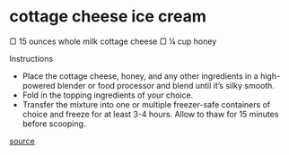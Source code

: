 * cottage cheese ice cream

▢ 15 ounces whole milk cottage cheese
▢ ¼ cup honey

Instructions

- Place the cottage cheese, honey, and any other ingredients in a high-powered blender or food processor and blend until it’s silky smooth.
- Fold in the topping ingredients of your choice.
- Transfer the mixture into one or multiple freezer-safe containers of choice and freeze for at least 3-4 hours. Allow to thaw for 15 minutes before scooping.

[[https://feelgoodfoodie.net/recipe/cottage-cheese-ice-cream/#wprm-recipe-container-79381][source]]
